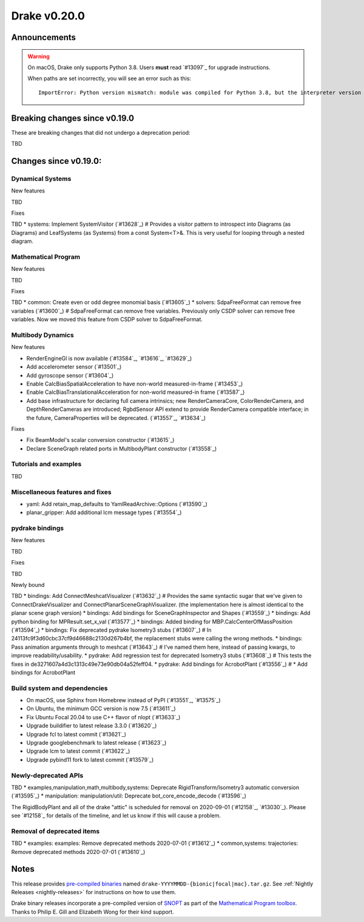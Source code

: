 *************
Drake v0.20.0
*************

Announcements
-------------

.. warning::

  On macOS, Drake only supports Python 3.8.  Users **must** read `#13097`_ for
  upgrade instructions.

  When paths are set incorrectly, you will see an error such as this::

      ImportError: Python version mismatch: module was compiled for Python 3.8, but the interpreter version is incompatible: 3.7.7

Breaking changes since v0.19.0
------------------------------

These are breaking changes that did not undergo a deprecation period:

TBD

Changes since v0.19.0:
----------------------

Dynamical Systems
~~~~~~~~~~~~~~~~~

New features

TBD

Fixes

TBD
* systems: Implement SystemVisitor (`#13628`_)  # Provides a visitor pattern to introspect into Diagrams (as Diagrams) and LeafSystems (as Systems) from a const System<T>&.  This is very useful for looping through a nested diagram.

Mathematical Program
~~~~~~~~~~~~~~~~~~~~

New features

TBD

Fixes

TBD
* common: Create even or odd degree monomial basis (`#13605`_)
* solvers: SdpaFreeFormat can remove free variables (`#13600`_)  # SdpaFreeFormat can remove free variables. Previously only CSDP solver can remove free variables. Now we moved this feature from CSDP solver to SdpaFreeFormat.

Multibody Dynamics
~~~~~~~~~~~~~~~~~~

New features

* RenderEngineGl is now available (`#13584`_, `#13616`_, `#13629`_)
* Add accelerometer sensor (`#13501`_)
* Add gyroscope sensor (`#13604`_)
* Enable CalcBiasSpatialAcceleration to have non-world measured-in-frame (`#13453`_)
* Enable CalcBiasTranslationalAcceleration for non-world measured-in frame (`#13587`_)
* Add base infrastructure for declaring full camera intrinsics; new RenderCameraCore, ColorRenderCamera, and DepthRenderCameras are introduced; RgbdSensor API extend to provide RenderCamera compatible interface; in the future, CameraProperties will be deprecated. (`#13557`_, `#13634`_)

Fixes

* Fix BeamModel's scalar conversion constructor (`#13615`_)
* Declare SceneGraph related ports in MultibodyPlant constructor (`#13558`_)

Tutorials and examples
~~~~~~~~~~~~~~~~~~~~~~

TBD

Miscellaneous features and fixes
~~~~~~~~~~~~~~~~~~~~~~~~~~~~~~~~

* yaml: Add retain_map_defaults to YamlReadArchive::Options (`#13590`_)
* planar_gripper: Add additional lcm message types (`#13554`_)

pydrake bindings
~~~~~~~~~~~~~~~~

New features

TBD

Fixes

TBD

Newly bound

TBD
* bindings: Add ConnectMeshcatVisualizer (`#13632`_)  # Provides the same syntactic sugar that we've given to ConnectDrakeVisualizer and ConnectPlanarSceneGraphVisualizer.  (the implementation here is almost identical to the planar scene graph version)
* bindings: Add bindings for SceneGraphInspector and Shapes (`#13559`_)
* bindings: Add python binding for MPResult.set_x_val (`#13577`_)
* bindings: Added binding for MBP.CalcCenterOfMassPosition (`#13594`_)
* bindings: Fix deprecated pydrake Isometry3 stubs (`#13607`_)  # In 24113fc9f3d60cbc37cf9d46688c2130d267b4bf, the replacement stubs were calling the wrong methods.
* bindings: Pass animation arguments through to meshcat (`#13643`_)  # I've named them here, instead of passing kwargs, to improve readability/usability.
* pydrake: Add regression test for deprecated Isometry3 stubs (`#13608`_)  # This tests the fixes in de3271607a4d3c1313c49e73e90db04a52feff04.
* pydrake: Add bindings for AcrobotPlant (`#13556`_)  # * Add bindings for AcrobotPlant

Build system and dependencies
~~~~~~~~~~~~~~~~~~~~~~~~~~~~~

* On macOS, use Sphinx from Homebrew instead of PyPI (`#13551`_, `#13575`_)
* On Ubuntu, the minimum GCC version is now 7.5 (`#13611`_)
* Fix Ubuntu Focal 20.04 to use C++ flavor of nlopt (`#13633`_)
* Upgrade buildifier to latest release 3.3.0 (`#13620`_)
* Upgrade fcl to latest commit (`#13621`_)
* Upgrade googlebenchmark to latest release (`#13623`_)
* Upgrade lcm to latest commit (`#13622`_)
* Upgrade pybind11 fork to latest commit (`#13579`_)

Newly-deprecated APIs
~~~~~~~~~~~~~~~~~~~~~

TBD
* examples,manipulation,math,multibody,systems: Deprecate RigidTransform/Isometry3 automatic conversion (`#13595`_)
* manipulation: manipulation/util: Deprecate bot_core_encode_decode (`#13596`_)

The RigidBodyPlant and all of the drake "attic" is scheduled for removal on
2020-09-01 (`#12158`_, `#13030`_).  Please see `#12158`_ for details of the
timeline, and let us know if this will cause a problem.

Removal of deprecated items
~~~~~~~~~~~~~~~~~~~~~~~~~~~

TBD
* examples: examples: Remove deprecated methods 2020-07-01 (`#13612`_)
* common,systems: trajectories: Remove deprecated methods 2020-07-01 (`#13610`_)

Notes
-----

This release provides `pre-compiled binaries
<https://github.com/RobotLocomotion/drake/releases/tag/v0.20.0>`__ named
``drake-YYYYMMDD-{bionic|focal|mac}.tar.gz``. See :ref:`Nightly Releases
<nightly-releases>` for instructions on how to use them.

Drake binary releases incorporate a pre-compiled version of `SNOPT
<https://ccom.ucsd.edu/~optimizers/solvers/snopt/>`__ as part of the
`Mathematical Program toolbox
<https://drake.mit.edu/doxygen_cxx/group__solvers.html>`__. Thanks to
Philip E. Gill and Elizabeth Wong for their kind support.

..
  Current oldest_commit 43a28f99ac2aa9d152c096b6a878465336d879f6 (inclusive).
  Current newest_commit 0eccf1a5f26727bcf394443d4aee22e4278cac5f (inclusive).
